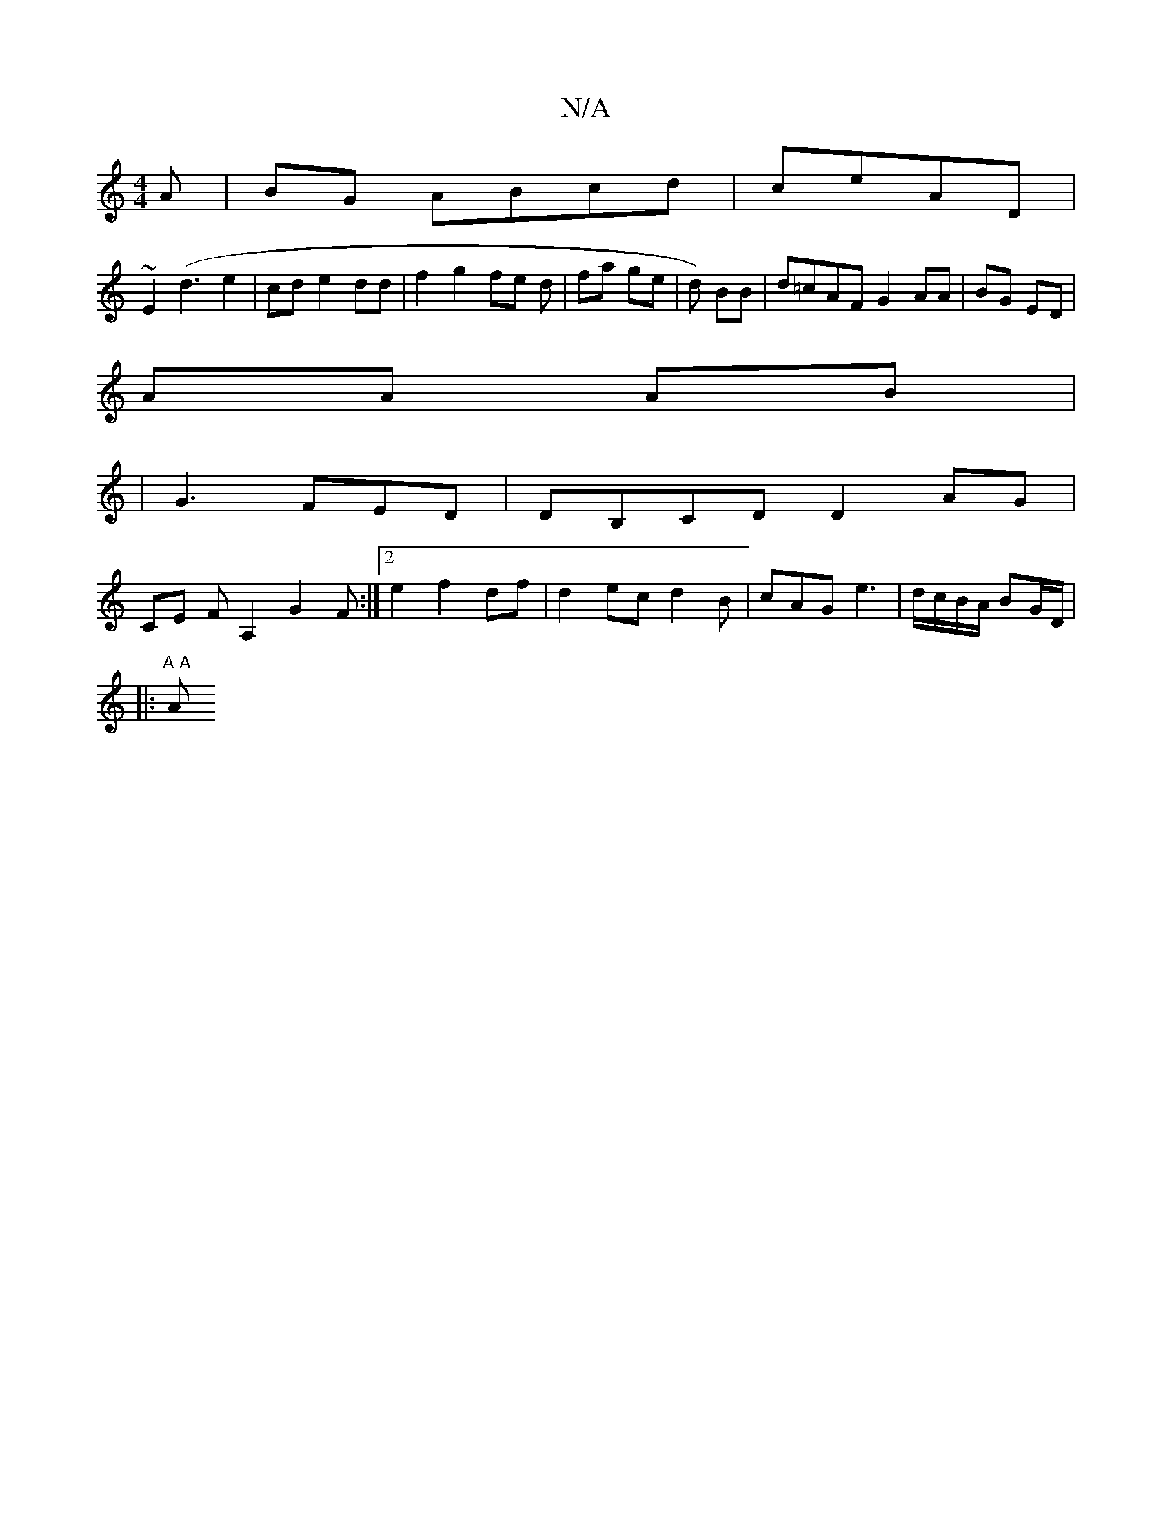 X:1
T:N/A
M:4/4
R:N/A
K:Cmajor
A | BG ABcd|ceAD|
~E2 (d3 e2 | cd e2 dd | f2 g2 fe d|fa ge|d) BB | d=cAF G2 AA|BG ED | 
AA AB |
|G3 FED|DB,CD D2AG|
CE FA,2 G2F:|2 e2f2 df|d2 ec d2B|cAG e3 | d/c/B/A/ BG/D/|
|:"A A "A"CA, C3 |G2 B2 e2